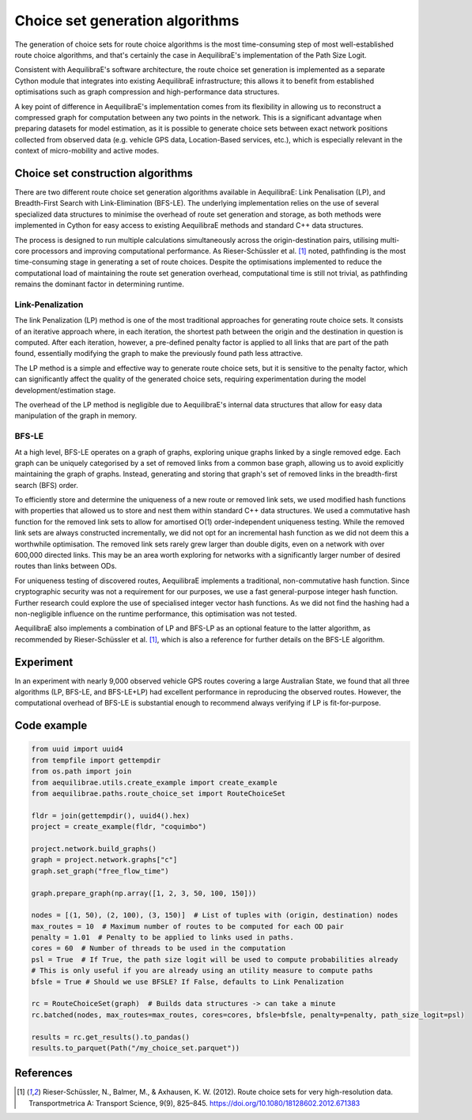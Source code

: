 Choice set generation algorithms
================================

The generation of choice sets for route choice algorithms is the most time-consuming step of most well-established
route choice algorithms, and that's certainly the case in AequilibraE's implementation of the Path Size Logit.

Consistent with AequilibraE's software architecture, the route choice set generation is implemented as a separate
Cython module that integrates into existing AequilibraE infrastructure; this allows it to benefit from established
optimisations such as graph compression and high-performance data structures.

A key point of difference in AequilibraE's implementation comes from its flexibility in allowing us to reconstruct
a compressed graph for computation between any two points in the network. This is a significant advantage when
preparing datasets for model estimation, as it is possible to generate choice sets between exact network positions
collected from observed data (e.g. vehicle GPS data, Location-Based services, etc.), which is especially relevant in
the context of micro-mobility and active modes.

Choice set construction algorithms
----------------------------------

There are two different route choice set generation algorithms available in AequilibraE: Link Penalisation (LP),
and Breadth-First Search with Link-Elimination (BFS-LE). The underlying implementation relies on the use of
several specialized data structures to minimise the overhead of route set generation and storage, as both methods
were implemented in Cython for easy access to existing AequilibraE methods and standard C++ data structures.

The process is designed to run multiple calculations simultaneously across the origin-destination pairs, utilising
multi-core processors and improving computational performance. As Rieser-Schüssler et al. [1]_ noted, pathfinding is
the most time-consuming stage in generating a set of route choices. Despite the optimisations implemented to reduce the
computational load of maintaining the route set generation overhead, computational time is still not trivial, as
pathfinding remains the dominant factor in determining runtime.

Link-Penalization
~~~~~~~~~~~~~~~~~

The link Penalization (LP) method is one of the most traditional approaches for generating route choice sets. It
consists of an iterative approach where, in each iteration, the shortest path between the origin and the destination
in question is computed. After each iteration, however, a pre-defined penalty factor is applied to all links that are
part of the path found, essentially modifying the graph to make the previously found path less attractive.

The LP method is a simple and effective way to generate route choice sets, but it is sensitive to the penalty factor,
which can significantly affect the quality of the generated choice sets, requiring experimentation during the model
development/estimation stage.

The overhead of the LP method is negligible due to AequilibraE's internal data structures that allow for easy
data manipulation of the graph in memory.

BFS-LE
~~~~~~

At a high level, BFS-LE operates on a graph of graphs, exploring unique graphs linked by a single removed edge.
Each graph can be uniquely categorised by a set of removed links from a common base graph, allowing us to avoid
explicitly maintaining the graph of graphs. Instead, generating and storing that graph's set of removed links in the
breadth-first search (BFS) order.

To efficiently store and determine the uniqueness of a new route or removed link sets, we used modified hash functions
with properties that allowed us to store and nest them within standard C++ data structures. We used a commutative hash
function for the removed link sets to allow for amortised O(1) order-independent uniqueness testing. While the removed
link sets are always constructed incrementally, we did not opt for an incremental hash function as we did not deem this
a worthwhile optimisation. The removed link sets rarely grew larger than double digits, even on a network with over
600,000 directed links. This may be an area worth exploring for networks with a significantly larger number of desired
routes than links between ODs.

For uniqueness testing of discovered routes, AequilibraE implements a traditional, non-commutative hash function.
Since cryptographic security was not a requirement for our purposes, we use a fast general-purpose integer hash function.
Further research could explore the use of specialised integer vector hash functions. As we did not find the hashing
had a non-negligible influence on the runtime performance, this optimisation was not tested.

AequilibraE also implements a combination of LP and BFS-LP as an optional feature to the latter algorithm, as
recommended by Rieser-Schüssler et al. [1]_, which is also a reference for further details on the BFS-LE algorithm.

Experiment
----------

In an experiment with nearly 9,000 observed vehicle GPS routes covering a large Australian State, we found that
all three algorithms (LP, BFS-LE, and BFS-LE+LP) had excellent performance in reproducing the observed routes. However,
the computational overhead of BFS-LE is substantial enough to recommend always verifying if LP is fit-for-purpose.

.. image:: ../../images/route_choice_sets.png
   :width: 600
   :align: center
   :alt: Choice set comparison

Code example
------------

.. code:: python

   from uuid import uuid4
   from tempfile import gettempdir
   from os.path import join
   from aequilibrae.utils.create_example import create_example
   from aequilibrae.paths.route_choice_set import RouteChoiceSet

   fldr = join(gettempdir(), uuid4().hex)
   project = create_example(fldr, "coquimbo")

   project.network.build_graphs()
   graph = project.network.graphs["c"]
   graph.set_graph("free_flow_time")

   graph.prepare_graph(np.array([1, 2, 3, 50, 100, 150]))

   nodes = [(1, 50), (2, 100), (3, 150)]  # List of tuples with (origin, destination) nodes
   max_routes = 10  # Maximum number of routes to be computed for each OD pair
   penalty = 1.01  # Penalty to be applied to links used in paths.
   cores = 60  # Number of threads to be used in the computation
   psl = True  # If True, the path size logit will be used to compute probabilities already
   # This is only useful if you are already using an utility measure to compute paths
   bfsle = True # Should we use BFSLE? If False, defaults to Link Penalization
   
   rc = RouteChoiceSet(graph)  # Builds data structures -> can take a minute
   rc.batched(nodes, max_routes=max_routes, cores=cores, bfsle=bfsle, penalty=penalty, path_size_logit=psl)

   results = rc.get_results().to_pandas()
   results.to_parquet(Path("/my_choice_set.parquet"))

References
----------

.. [1] Rieser-Schüssler, N., Balmer, M., & Axhausen, K. W. (2012). Route choice sets for very high-resolution data.
       Transportmetrica A: Transport Science, 9(9), 825–845.
       https://doi.org/10.1080/18128602.2012.671383

.. .. [2] Moss, J., P. V. de Camargo, C. de Freitas, and R. Imai. High-Performance Route Choice Set Generation on
..       Large Networks (Submitted). Presented at the ATRF, Melbourne, 2024.

